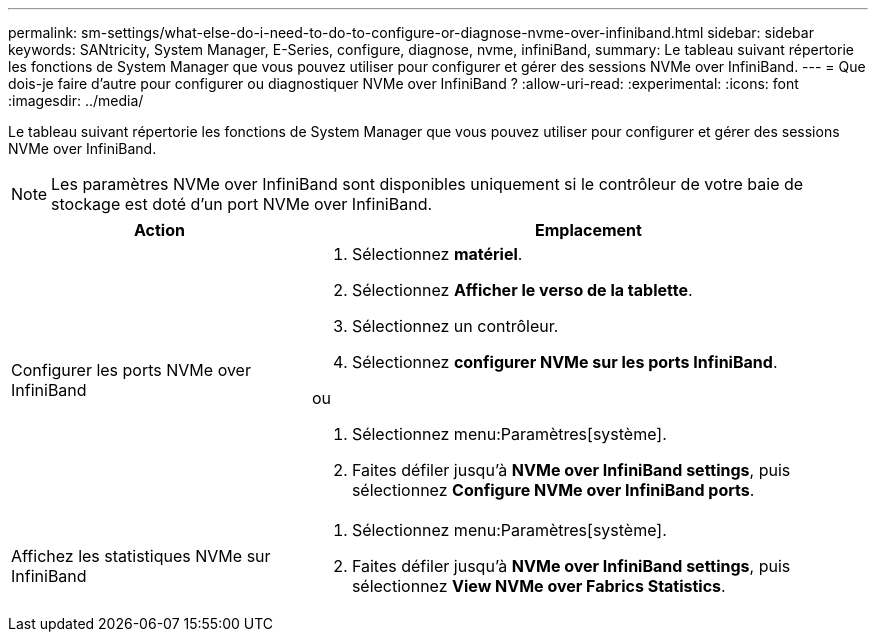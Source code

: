 ---
permalink: sm-settings/what-else-do-i-need-to-do-to-configure-or-diagnose-nvme-over-infiniband.html 
sidebar: sidebar 
keywords: SANtricity, System Manager, E-Series, configure, diagnose, nvme, infiniBand, 
summary: Le tableau suivant répertorie les fonctions de System Manager que vous pouvez utiliser pour configurer et gérer des sessions NVMe over InfiniBand. 
---
= Que dois-je faire d'autre pour configurer ou diagnostiquer NVMe over InfiniBand ?
:allow-uri-read: 
:experimental: 
:icons: font
:imagesdir: ../media/


[role="lead"]
Le tableau suivant répertorie les fonctions de System Manager que vous pouvez utiliser pour configurer et gérer des sessions NVMe over InfiniBand.

[NOTE]
====
Les paramètres NVMe over InfiniBand sont disponibles uniquement si le contrôleur de votre baie de stockage est doté d'un port NVMe over InfiniBand.

====
[cols="35h,~"]
|===
| Action | Emplacement 


 a| 
Configurer les ports NVMe over InfiniBand
 a| 
. Sélectionnez *matériel*.
. Sélectionnez *Afficher le verso de la tablette*.
. Sélectionnez un contrôleur.
. Sélectionnez *configurer NVMe sur les ports InfiniBand*.


ou

. Sélectionnez menu:Paramètres[système].
. Faites défiler jusqu'à *NVMe over InfiniBand settings*, puis sélectionnez *Configure NVMe over InfiniBand ports*.




 a| 
Affichez les statistiques NVMe sur InfiniBand
 a| 
. Sélectionnez menu:Paramètres[système].
. Faites défiler jusqu'à *NVMe over InfiniBand settings*, puis sélectionnez *View NVMe over Fabrics Statistics*.


|===